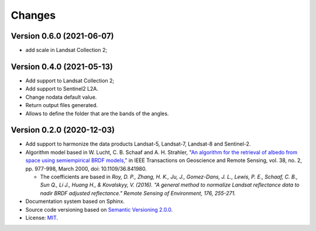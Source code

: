 ..
    This file is part of Sensor Harmonization
    Copyright (C) 2020-2021 INPE.

    Sensor Harmonization is free software; you can redistribute it and/or modify it
    under the terms of the MIT License; see LICENSE file for more details.


Changes
=======


Version 0.6.0 (2021-06-07)
--------------------------

- add scale in Landsat Collection 2;


Version 0.4.0 (2021-05-13)
--------------------------

- Add support to Landsat Collection 2;

- Add support to Sentinel2 L2A.

- Change nodata default value.

- Return output files generated.

- Allows to define the folder that are the bands of the angles.


Version 0.2.0 (2020-12-03)
--------------------------

- Add support to harmonize the data products Landsat-5, Landsat-7, Landsat-8 and Sentinel-2.

- Algorithm model based in W. Lucht, C. B. Schaaf and A. H. Strahler, "`An algorithm for the retrieval of albedo from space using semiempirical BRDF models," <https://ieeexplore.ieee.org/document/841980>`_ in IEEE Transactions on Geoscience and Remote Sensing, vol. 38, no. 2, pp. 977-998, March 2000, doi: 10.1109/36.841980.

  - The coefficients are based in *Roy, D. P., Zhang, H. K., Ju, J., Gomez-Dans, J. L., Lewis, P. E., Schaaf, C. B., Sun Q., Li J., Huang H., & Kovalskyy, V. (2016). "A general method to normalize Landsat reflectance data to nadir BRDF adjusted reflectance." Remote Sensing of Environment, 176, 255-271.*

- Documentation system based on Sphinx.

- Source code versioning based on `Semantic Versioning 2.0.0 <https://semver.org/>`_.

- License: `MIT <https://github.com/brazil-data-cube/sensor-harm/blob/main/LICENSE>`_.
